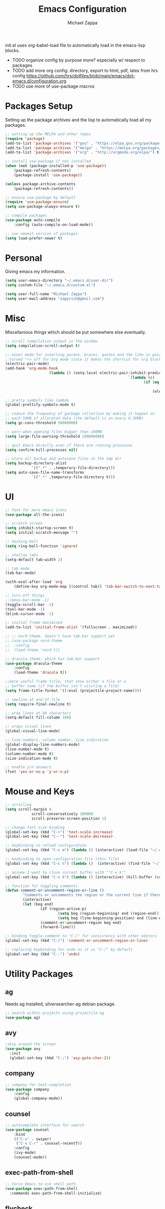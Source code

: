 #+TITLE: Emacs Configuration
#+DESCRIPTION: Literate config for my emacs
#+AUTHOR: Michael Zappa

init.el uses org-babel-load file to automatically load in the emacs-lisp 
blocks.

- TODO organize config by purpose more? especially w/ respect to packages
- TODO add more org config: directory, export to html, pdf, latex from hrs config https://github.com/hrs/dotfiles/blob/main/emacs/dot-emacs.d/configuration.org
- TODO use more of use-package macros

* Packages Setup
Setting up the package archives and the lisp to automatically load all my packages.
#+begin_src emacs-lisp
	;; setting up the MELPA and other repos
	(require 'package)
	(add-to-list 'package-archives '("gnu" . "https://elpa.gnu.org/packages/") t)
	(add-to-list 'package-archives '("melpa" . "https://melpa.org/packages/") t)
	(add-to-list 'package-archives '("org" . "http://orgmode.org/elpa/") t)

	;; install use-package if not installed
	(when (not (package-installed-p 'use-package))
		(package-refresh-contents)
		(package-install 'use-package))

	(unless package-archive-contents
		(package-refresh-contents))

	;; ensure use-package by default
	(require 'use-package-ensure)
	(setq use-package-always-ensure t)

	;; compile packages
	(use-package auto-compile
		:config (auto-compile-on-load-mode))

	;; use newest version of packages
	(setq load-prefer-newer t)
#+END_SRC
* Personal
Giving emacs my information.
#+begin_src emacs-lisp
	(setq user-emacs-directory "~/.emacs.d/user-dir")
	(setq custom-file "~/.emacs.d/custom.el")

	(setq user-full-name "Michael Zappa")
	(setq user-mail-address "zapprich@gmail.com")
#+END_SRC
* Misc
Miscellanious things which should be put somewhere else eventually.
#+begin_src emacs-lisp
	 ;; scroll compilation output in the window
	 (setq compilation-scroll-output t)

	 ;; minor mode for inserting parens, braces, quotes and the like in pairs.
	 ;;turned "<> off for org mode since it makes the shortcut for org blocks difficult."
	 (electric-pair-mode)
	 (add-hook 'org-mode-hook
						 (lambda () (setq-local electric-pair-inhibit-predicate
															 `(lambda (c)
																	(if (eq c ?<)
																			t
																		(electric-pair-inhibit-predicate c))))))

	 ;; pretty symbols like lambda
	 (global-prettify-symbols-mode t)

	 ;; reduce the frequency of garbage collection by making it happen on
	 ;; each 50MB of allocated data (the default is on every 0.76MB)
	 (setq gc-cons-threshold 50000000)

	 ;; warn when opening files bigger than 100MB
	 (setq large-file-warning-threshold 100000000)

	 ;; quit Emacs directly even if there are running processes
	 (setq confirm-kill-processes nil)

	 ;; store all backup and autosave files in the tmp dir
	 (setq backup-directory-alist
				 `((".*" . ,temporary-file-directory)))
	 (setq auto-save-file-name-transforms
				 `((".*" ,temporary-file-directory t)))
#+END_SRC
* UI
#+begin_src emacs-lisp
	;; font for more emacs icons
	(use-package all-the-icons)

	;; scratch screen
	(setq inhibit-startup-screen t)
	(setq initial-scratch-message "")

	;; hecking bell
	(setq ring-bell-function 'ignore)

	;; shallow tabs
	(setq-default tab-width 2)

	;; tab mode
	(tab-bar-mode)

	(with-eval-after-load 'org
		(define-key org-mode-map [(control tab)] 'tab-bar-switch-to-next-tab))

	;; turn off things
	;;(menu-bar-mode -1)
	(toggle-scroll-bar -1)
	(tool-bar-mode -1)
	(blink-cursor-mode -1)

	;; initial frame maximized
	(add-to-list 'initial-frame-alist '(fullscreen . maximized))

	;; ;; nord-theme, doesn't have tab-bar support yet
	;; (use-package nord-theme
	;; 	:config
	;; 	(load-theme 'nord t))

	;; dracula-theme, which has tab-bar support
	(use-package dracula-theme
		:config
		(load-theme 'dracula t))

	;;more useful frame title, that show either a file or a
	;; buffer name (if the buffer isn't visiting a file)
	(setq frame-title-format '((:eval (projectile-project-name))))

	;; newline at end of file
	(setq require-final-newline t)

	;; wrap lines at 80 characters
	(setq-default fill-column 100)

	;; wraps visual lines
	(global-visual-line-mode)

	;; line numbers, column number, size indication
	(global-display-line-numbers-mode)
	(line-number-mode t)
	(column-number-mode t)
	(size-indication-mode t)

	;; enable y/n answers
	(fset 'yes-or-no-p 'y-or-n-p)
#+END_SRC 
* Mouse and Keys
#+begin_src emacs-lisp
	;; scrolling
	(setq scroll-margin 0
				scroll-conservatively 100000
				scroll-preserve-screen-position 1)

	;; change font size binding
	(global-set-key (kbd "C-+") 'text-scale-increase)
	(global-set-key (kbd "C--") 'text-scale-decrease)

	;; keybinding to reload configuration
	(global-set-key (kbd "C-c m") (lambda () (interactive) (load-file "~/.emacs.d/init.el")))

	;; keybinding to open configuration file (this file)
	(global-set-key (kbd "C-c n") (lambda ()  (interactive) (find-file "~/.emacs.d/configuration.org")))

	;; assume I want to close current buffer with ""C-x k""
	(global-set-key (kbd "C-x k") (lambda () (interactive) (kill-buffer (current-buffer))))

	;; function for toggling comments
	(defun comment-or-uncomment-region-or-line ()
			"Comments or uncomments the region or the current line if there's no active region."
			(interactive)
			(let (beg end)
					(if (region-active-p)
							(setq beg (region-beginning) end (region-end))
							(setq beg (line-beginning-position) end (line-end-position)))
					(comment-or-uncomment-region beg end)
					(forward-line)))

	;; binding toggle-comment to "C-/" for consistency with other editors
	(global-set-key (kbd "C-/") 'comment-or-uncomment-region-or-line)

	;; replacing keybinding for undo as it is "C-/" by default
	(global-set-key (kbd "C-.") 'undo)
#+END_SRC
* Utility Packages
** ag
Needs ag installed, silversearcher-ag debian package.
#+begin_src emacs-lisp
  ;; search within projects using projectile-ag
  (use-package ag)
#+END_SRC
** avy
#+begin_src emacs-lisp
  ;skip around the screen
  (use-package avy
    :init
    (global-set-key (kbd "C-;") 'avy-goto-char-2))
#+END_SRC
** company
#+begin_src emacs-lisp
	;; company for text-completion
	(use-package company
		:config
		(global-company-mode))
#+END_SRC
** counsel
#+begin_src emacs-lisp
	;; autocomplete interface for search
	(use-package counsel
		:bind
		(("C-s" . swiper)
		 ("C-x C-r" . counsel-recentf))
		:config 
		(ivy-mode)
		(counsel-mode))
#+end_src
** exec-path-from-shell
#+begin_src emacs-lisp
;; Force Emacs to use shell path
(use-package exec-path-from-shell
  :commands exec-path-from-shell-initialize)
#+end_src
** flycheck
#+begin_src emacs-lisp
;; flycheck for syntax checking
(use-package flycheck
  :init (global-flycheck-mode))
#+end_src
** hl-line
#+begin_src emacs-lisp
;; highlight the current line
(use-package hl-line
  :config
  (global-hl-line-mode +1))
#+end_src
** magit
#+begin_src emacs-lisp
	;; magit git interface
	(use-package magit)
#+end_src
** minions
#+begin_src emacs-lisp
  ;; turns off all minor modes in modeline
  (use-package minions
    :config
    (setq minions-mode-line-lighter ""
	  minions-mode-line-delimiters '("" . ""))
    (minions-mode 1))
#+end_src
** nov
#+begin_src emacs-lisp
;; epub reader mode
(use-package nov
  :config
  (add-to-list 'auto-mode-alist '("\\.epub\\'" . nov-mode)))
#+end_src
** projectile
#+begin_src emacs-lisp
;; project manager
(use-package projectile
  :init
  (setq projectile-completion-system 'ivy)
  (setq projectile-project-search-path '("~/Projects"))
  :config
  (global-set-key (kbd "C-c p") 'projectile-command-map)
  (global-set-key (kbd "C-c v")  'projectile-ag)
  (projectile-mode +1))
#+end_src
** paredit
#+begin_src emacs-lisp
	(use-package paredit
		:config
		(add-hook 'emacs-lisp-mode-hook (lambda () (setq show-paren-style 'expression))))
#+end_src
** rainbow-delimiters
#+begin_src emacs-lisp
(use-package rainbow-delimiters
  :config
  (add-hook 'emacs-lisp-mode-hook #'rainbow-delimiters-mode))
#+end_src
** restclient
#+begin_src emacs-lisp
  (use-package restclient)
  (use-package company-restclient
    :config
    (add-to-list 'company-backends 'company-restclient))
#+end_src
** smex
#+begin_src emacs-lisp
;; frequency sorter to integrate with counsel
(use-package smex)
#+end_src
** treemacs
#+begin_src emacs-lisp
;; sidebar file explorer
(use-package treemacs
  :bind
  (:map global-map
	("C-x p" . treemacs))
  :commands (treemacs-filewatch-mode
	     treemacs-git-mode
	     treemacs-follow-mode)
  :config
  (add-hook 'treemacs-mode-hook (lambda() (display-line-numbers-mode -1))))

;; integrate git with treemacs
(use-package treemacs-magit
  :after (treemacs magit)
  :ensure t)

;; integrate projectile with treemacs
(use-package treemacs-projectile
  :after (treemacs projectile)
  :ensure t)
#+end_src
** which-key
#+begin_src emacs-lisp
;; shows possible key combinations
(use-package which-key
  :config
  (which-key-mode))
#+end_src
** windmove
#+begin_src emacs-lisp
(use-package windmove
  :config
  ;; use shift + arrow keys to switch between visible buffers
  (windmove-default-keybindings)
  ;; Make windmove work in Org mode:
  (add-hook 'org-shiftup-final-hook 'windmove-up)
  (add-hook 'org-shiftleft-final-hook 'windmove-left)
  (add-hook 'org-shiftdown-final-hook 'windmove-down)
  (add-hook 'org-shiftright-final-hook 'windmove-right))
#+end_src
* Languages and LSP Support
** LSP Mode
#+begin_src emacs-lisp
		;; lsp-mode plus other recommended packages and configuration
		(use-package lsp-mode
			:bind
			(:map lsp-mode-map
						(("C-M-b" . lsp-find-implementation)
						 ("M-RET" . lsp-execute-code-action))))

		;; ui features for lsp-mode
		(use-package lsp-ui
			:after lsp-mode
			:bind
			("M-i" . lsp-ui-imenu))

		;; integration for lsp with ivy and treemacs
		(use-package lsp-ivy :commands lsp-ivy-workspace-symbol)
		(use-package lsp-treemacs :commands lsp-treemacs-errors-list)

		;; completion provider
		(setq lsp-completion-provider :capf)
		(setq lsp-completion-enable t)

		;; debugging mode
		(use-package dap-mode
			:config
			(global-set-key (kbd "<f7>") 'dap-step-in)
			(global-set-key (kbd "<f8>") 'dap-net)
			(global-set-key (kbd "<f9>") 'dap-continue)
			(dap-mode t)
			(dap-ui-mode t)
			(dap-tooltip-mode 1)
			(tooltip-mode 1))
#+end_src
** C
Needs clangd.
#+begin_src emacs-lisp
(add-hook 'c-mode-hook 'lsp)
#+end_src
** Elisp
#+begin_src emacs-lisp
;; Help for emacs-lisp functions
(use-package eldoc
  :commands turn-on-eldoc-mode
  :defer t
  :init
  (progn
    (add-hook 'emacs-lisp-mode-hook 'turn-on-eldoc-mode)
    (add-hook 'lisp-interaction-mode-hook 'turn-on-eldoc-mode)
    (add-hook 'ielm-mode-hook 'turn-on-eldoc-mode)))
#+end_src
** Elixir
Needs elixir-ls https://github.com/elixir-lsp/elixir-ls.
#+begin_src emacs-lisp
	;; Elixir major mode hooked up to lsp
	(use-package elixir-mode
		:hook (elixir-mode . lsp))

	;; minor mode for mix commands
	(use-package mix
		:hook (elixir-mode mix-minor-mode))
#+end_src
** OCaml
Needs OCaml language server https://github.com/ocaml/ocaml-lsp.
#+begin_src emacs-lisp
	;; OCaml major mode
	(use-package tuareg
		:hook (tuareg-mode . lsp))

	;; dune integration, don't know how to use
	(use-package dune)
#+end_src
** Java
#+begin_src emacs-lisp
		(use-package lsp-java
			:hook (java-mode . lsp))

		;; debugging
		(require 'dap-java)

	;; function to build jar from maven project
	(defun mvn-jar ()
		(interactive)
		(mvn "package"))

	;; function to run the main class defined for the maven project
	(defun mvn-run ()
		(interactive)
		(mvn "compile exec:java"))

		;; maven minor mode
		(use-package mvn
			:bind
			(:map java-mode-map
						(("C-c M" . mvn)
						 ("C-c m r" . mvn-run)
						 ("C-c m c" . mvn-compile)
						 ("C-c m t" . mvn-test)
						 ("C-c m j" . mvn-jar))))
 #+end_src
** Python
Needs python language server https://github.com/palantir/python-language-server.
#+begin_src emacs-lisp
	(use-package python-mode
		:config
		(add-hook 'python-mode-hook 'lsp))
#+end_src
** Rust
Needs rust language server (rls) https://github.com/rust-lang/rls.
#+begin_src emacs-lisp
;; hook up rust-mode with the language server
(use-package rust-mode
  :config
  (setq rust-format-on-save t)
  :hook (rust-mode . lsp))

;; cargo minor mode for cargo keybindings
(use-package cargo
  :hook (rust-mode . cargo-minor-mode))
#+end_src
** sh
#+begin_src emacs-lisp
  (add-hook 'shell-mode-hook
	    (lambda ()
	      (setq sh-basic-offset 2
		    shr-indentation 2)))
#+end_src
* Elfeed RSS Reader
	#+begin_src emacs-lisp
		(use-package elfeed
			:bind ("C-x w" . elfeed)

			:config
			(use-package elfeed-org
				:init
				(elfeed-org)))
	#+end_src
* Orgmode
#+begin_src emacs-lisp
	;; bullets instead of asterisks
	(use-package org-bullets
		:hook (org-mode . org-bullets-mode))

	;; org src blocks act more like the major mode
	(setq org-src-fontify-natively t)
	(setq org-src-tab-acts-natively t)

	;; editing source block in same window
	(setq org-src-window-setup 'current-window)

	;; for the "old-school" <s-<tab> to make src blocks
	(require 'org-tempo)
#+end_src
